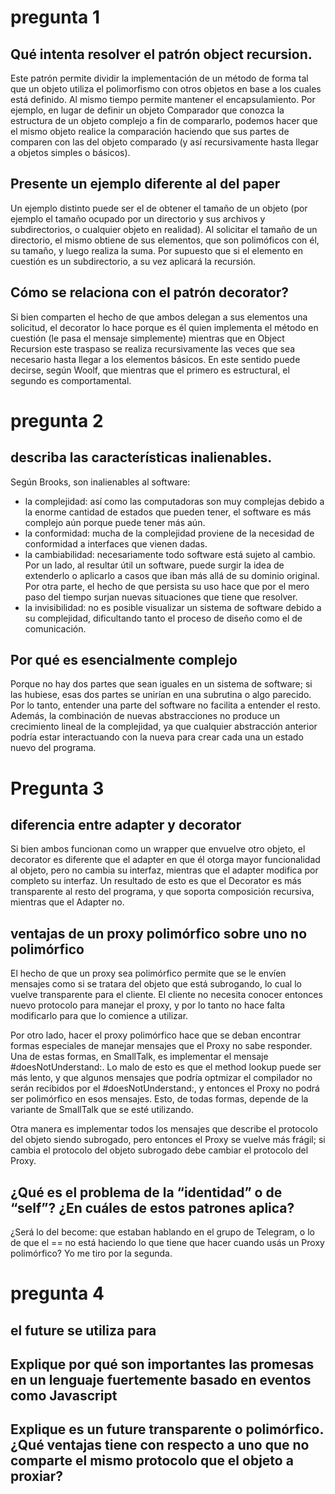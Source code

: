* pregunta 1

** Qué intenta resolver el patrón object recursion.

Este patrón permite dividir la implementación de un método de forma
tal que un objeto utiliza el polimorfismo con otros objetos en base a
los cuales está definido. Al mismo tiempo permite mantener el
encapsulamiento. Por ejemplo, en lugar de definir un objeto Comparador
que conozca la estructura de un objeto complejo a fin de compararlo,
podemos hacer que el mismo objeto realice la comparación haciendo que
sus partes de comparen con las del objeto comparado (y así
recursivamente hasta llegar a objetos simples o básicos).

** Presente un ejemplo diferente al del paper

Un ejemplo distinto puede ser el de obtener el tamaño de un objeto
(por ejemplo el tamaño ocupado por un directorio y sus archivos y
subdirectorios, o cualquier objeto en realidad). Al solicitar el tamaño
de un directorio, el mismo obtiene de sus elementos, que son
polimóficos con él, su tamaño, y luego realiza la suma. Por supuesto
que si el elemento en cuestión es un subdirectorio, a su vez aplicará
la recursión.

** Cómo se relaciona con el patrón decorator?

Si bien comparten el hecho de que ambos delegan a sus elementos una
solicitud, el decorator lo hace porque es él quien implementa el
método en cuestión (le pasa el mensaje simplemente) mientras que en
Object Recursion este traspaso se realiza recursivamente las veces que
sea necesario hasta llegar a los elementos básicos. En este
sentido puede decirse, según Woolf, que mientras que el primero es
estructural, el segundo es comportamental.

* pregunta 2

** describa las características inalienables.

Según Brooks, son inalienables al software:
+ la complejidad: así como las computadoras son muy complejas debido
 a la enorme cantidad de estados que pueden tener, el software es más
 complejo aún porque puede tener más aún.
+ la conformidad: mucha de la complejidad proviene de la necesidad de
  conformidad a interfaces que vienen dadas.
+ la cambiabilidad: necesariamente todo software está sujeto al
  cambio. Por un lado, al resultar útil un software, puede surgir la
  idea de extenderlo o aplicarlo a casos que iban más allá de su
  dominio original. Por otra parte, el hecho de que persista su uso
  hace que por el mero paso del tiempo surjan nuevas situaciones que
  tiene que resolver.
+ la invisibilidad: no es posible visualizar un sistema de software
  debido a su complejidad, dificultando tanto el proceso de diseño
  como el de comunicación.
  

** Por qué es esencialmente complejo 

Porque no hay dos partes que sean iguales en un sistema de software; si las hubiese, esas dos partes se unirían en una subrutina o algo parecido.
Por lo tanto, entender una parte del software no facilita a entender el resto. Además, la combinación de nuevas abstracciones no produce un crecimiento lineal de la complejidad, ya que cualquier abstracción anterior podría estar interactuando con la nueva para crear cada una un estado nuevo del programa.

* Pregunta 3

** diferencia entre adapter y decorator

Si bien ambos funcionan como un wrapper que envuelve otro objeto, el
decorator es diferente que el adapter en que él otorga mayor 
funcionalidad al objeto, pero
no cambia su interfaz, mientras que el adapter modifica por completo su
interfaz. Un resultado de esto es que el Decorator es más transparente al
resto del programa, y que soporta composición
recursiva, mientras que el Adapter no.

** ventajas de un proxy polimórfico sobre uno no polimórfico

El hecho de que un proxy sea polimórfico permite que se le envíen
mensajes como si se tratara del objeto que está subrogando, lo cual lo
vuelve transparente para el cliente. El cliente no necesita conocer 
entonces nuevo protocolo para manejar el proxy, y por lo tanto no hace
falta modificarlo para que lo comience a utilizar.

Por otro lado, hacer el proxy polimórfico hace que se deban encontrar
formas especiales de manejar mensajes que el Proxy no sabe responder.
Una de estas formas, en SmallTalk, es implementar el mensaje
#doesNotUnderstand:. Lo malo de esto es que el method lookup puede ser
más lento, y que algunos mensajes que podría optmizar el compilador no
serán recibidos por el #doesNotUnderstand:, y entonces el Proxy no podrá
ser polimórfico en esos mensajes. Esto, de todas formas, depende de la
variante de SmallTalk que se esté utilizando.

Otra manera es implementar todos los mensajes que describe el protocolo 
del objeto siendo subrogado, pero entonces el Proxy se vuelve más frágil;
si cambia el protocolo del objeto subrogado debe cambiar el protocolo
del Proxy.

** ¿Qué es el problema de la “identidad” o de “self”? ¿En cuáles de estos patrones aplica?

¿Será lo del become: que estaban hablando en el grupo de Telegram, o
lo de que el == no está haciendo lo que tiene que hacer cuando 
usás un Proxy polimórfico? Yo me tiro por la segunda.

* pregunta 4

** el future se utiliza para

** Explique por qué son importantes las promesas en un lenguaje fuertemente basado en eventos como Javascript

** Explique es un future transparente o polimórfico. ¿Qué ventajas tiene con respecto a uno que no comparte el mismo protocolo que el objeto a proxiar?
